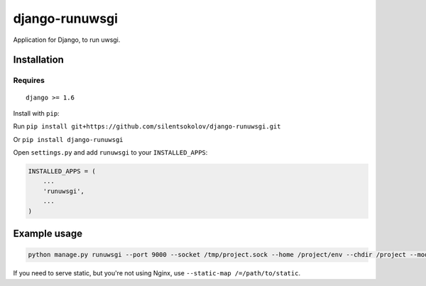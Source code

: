 django-runuwsgi
===============

Application for Django, to run uwsgi.


Installation
------------

Requires
~~~~~~~~

::

    django >= 1.6

Install with ``pip``:

Run ``pip install git+https://github.com/silentsokolov/django-runuwsgi.git``

Or ``pip install django-runuwsgi``

Open ``settings.py`` and add ``runuwsgi`` to your ``INSTALLED_APPS``:

.. code:: python

    INSTALLED_APPS = (
        ...
        'runuwsgi',
        ...
    )


Example usage
-------------

.. code::

    python manage.py runuwsgi --port 9000 --socket /tmp/project.sock --home /project/env --chdir /project --module app.wsgi --autoreload 1


If you need to serve static, but you're not using Nginx, use ``--static-map /=/path/to/static``.

